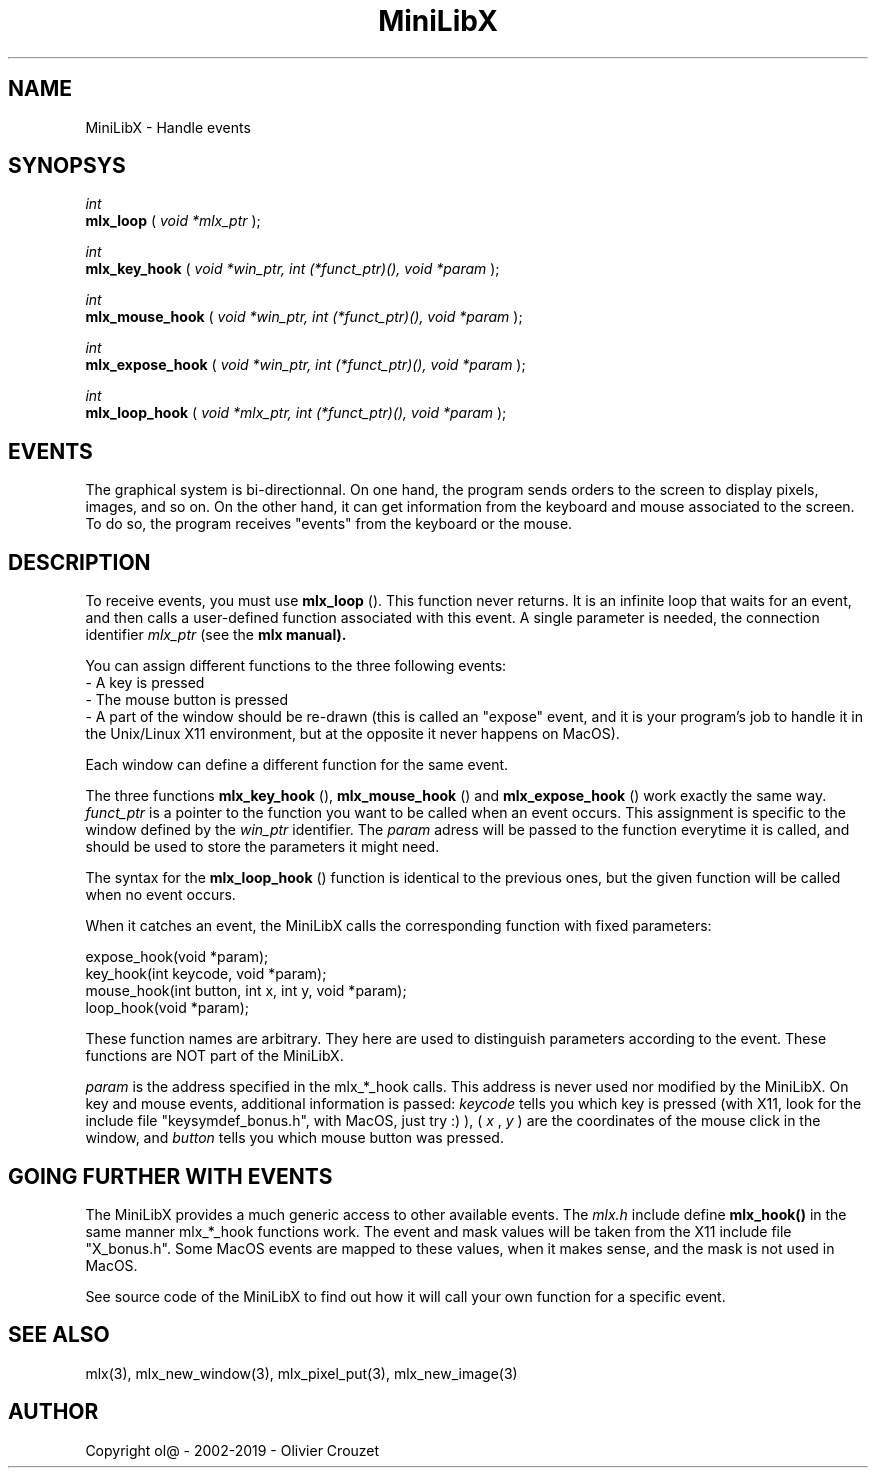 .TH MiniLibX 3 "September 19, 2002"
.SH NAME
MiniLibX - Handle events
.SH SYNOPSYS

.nf
.I int
.fi
.B mlx_loop
(
.I void *mlx_ptr
);

.nf
.I int
.fi
.B mlx_key_hook
(
.I void *win_ptr, int (*funct_ptr)(), void *param
);

.nf
.I int
.fi
.B mlx_mouse_hook
(
.I void *win_ptr, int (*funct_ptr)(), void *param
);

.nf
.I int
.fi
.B mlx_expose_hook
(
.I void *win_ptr, int (*funct_ptr)(), void *param
);

.nf
.I int
.fi
.B mlx_loop_hook
(
.I void *mlx_ptr, int (*funct_ptr)(), void *param
);

.SH EVENTS

The graphical system is bi-directionnal. On one hand, the program sends orders to
the screen to display pixels, images, and so on. On the other hand,
it can get information from the keyboard and mouse associated to
the screen. To do so, the program receives "events" from the keyboard or the
mouse.

.SH DESCRIPTION

To receive events, you must use
.B mlx_loop
(). This function never returns. It is an infinite loop that waits for
an event, and then calls a user-defined function associated with this event.
A single parameter is needed, the connection identifier
.I mlx_ptr
(see the
.B mlx manual).

You can assign different functions to the three following events:
.br
- A key is pressed
.br
- The mouse button is pressed
.br
- A part of the window should be re-drawn
(this is called an "expose" event, and it is your program's job to handle it in the
Unix/Linux X11 environment, but at the opposite it never happens on MacOS).
.br

Each window can define a different function for the same event.

The three functions
.B mlx_key_hook
(),
.B mlx_mouse_hook
() and
.B mlx_expose_hook
() work exactly the same way.
.I funct_ptr
is a pointer to the function you want to be called
when an event occurs. This assignment is specific to the window defined by the
.I win_ptr
identifier. The
.I param
adress will be passed to the function everytime it is called, and should be
used to store the parameters it might need.

The syntax for the
.B mlx_loop_hook
() function is identical to the previous ones, but the given function will be
called when no event occurs.

When it catches an event, the MiniLibX calls the corresponding function
with fixed parameters:
.nf

  expose_hook(void *param);
  key_hook(int keycode, void *param);
  mouse_hook(int button, int x, int y, void *param);
  loop_hook(void *param);

.fi
These function names are arbitrary. They here are used to distinguish
parameters according to the event. These functions are NOT part of the
MiniLibX.

.I param
is the address specified in the mlx_*_hook calls. This address is never
used nor modified by the MiniLibX. On key and mouse events, additional
information is passed:
.I keycode
tells you which key is pressed (with X11, look for the include file "keysymdef_bonus.h",
with MacOS, just try :) ),
(
.I x
,
.I y
) are the coordinates of the mouse click in the window, and
.I button
tells you which mouse button was pressed.

.SH GOING FURTHER WITH EVENTS
The MiniLibX provides a much generic access to other available events. The
.I mlx.h
include define
.B mlx_hook()
in the same manner mlx_*_hook functions work. The event and mask values
will be taken from the X11 include file "X_bonus.h". Some MacOS events are mapped
to these values, when it makes sense, and the mask is not used in MacOS.

See source code of the MiniLibX to find out how it will
call your own function for a specific event.

.SH SEE ALSO
mlx(3), mlx_new_window(3), mlx_pixel_put(3), mlx_new_image(3)

.SH AUTHOR
Copyright ol@ - 2002-2019 - Olivier Crouzet
